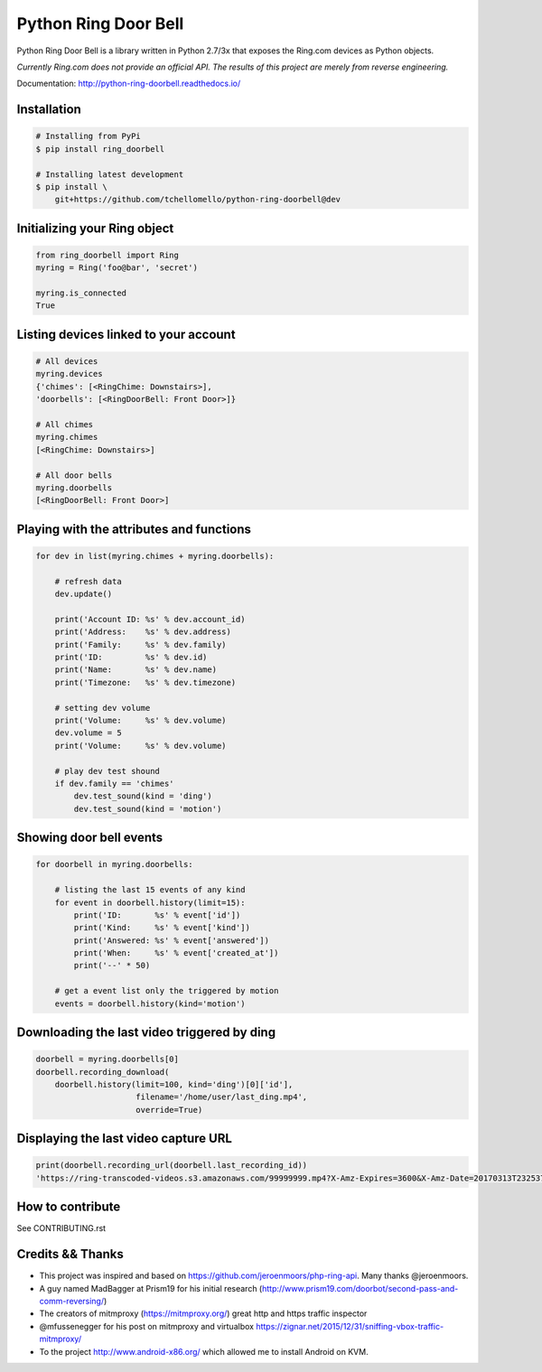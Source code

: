 =====================
Python Ring Door Bell
=====================

.. image:: https://badge.fury.io/py/ring-doorbell.svg
    :target: https://badge.fury.io/py/ring-doorbell

.. image:: https://travis-ci.org/tchellomello/python-ring-doorbell.svg?branch=master
    :target: https://travis-ci.org/tchellomello/python-ring-doorbell

.. image:: https://coveralls.io/repos/github/tchellomello/python-ring-doorbell/badge.svg
    :target: https://coveralls.io/github/tchellomello/python-ring-doorbell

.. image:: https://img.shields.io/pypi/pyversions/ring-doorbell.svg
    :target: https://pypi.python.org/pypi/ring-doorbell


Python Ring Door Bell is a library written in Python 2.7/3x
that exposes the Ring.com devices as Python objects.

*Currently Ring.com does not provide an official API. The results of this project are merely from reverse engineering.*

Documentation: `http://python-ring-doorbell.readthedocs.io/ <http://python-ring-doorbell.readthedocs.io/>`_


Installation
------------

.. code-block:: bash

    # Installing from PyPi
    $ pip install ring_doorbell

    # Installing latest development
    $ pip install \
        git+https://github.com/tchellomello/python-ring-doorbell@dev


Initializing your Ring object
-----------------------------

.. code-block:: python

    from ring_doorbell import Ring
    myring = Ring('foo@bar', 'secret')

    myring.is_connected
    True

Listing devices linked to your account
--------------------------------------

.. code-block:: python

    # All devices
    myring.devices
    {'chimes': [<RingChime: Downstairs>],
    'doorbells': [<RingDoorBell: Front Door>]}

    # All chimes
    myring.chimes
    [<RingChime: Downstairs>]

    # All door bells
    myring.doorbells
    [<RingDoorBell: Front Door>]

Playing with the attributes and functions
-----------------------------------------
.. code-block:: python

    for dev in list(myring.chimes + myring.doorbells):

        # refresh data
        dev.update()

        print('Account ID: %s' % dev.account_id)
        print('Address:    %s' % dev.address)
        print('Family:     %s' % dev.family)
        print('ID:         %s' % dev.id)
        print('Name:       %s' % dev.name)
        print('Timezone:   %s' % dev.timezone)

        # setting dev volume
        print('Volume:     %s' % dev.volume)
        dev.volume = 5
        print('Volume:     %s' % dev.volume)

        # play dev test shound
        if dev.family == 'chimes'
            dev.test_sound(kind = 'ding')
            dev.test_sound(kind = 'motion')


Showing door bell events
------------------------
.. code-block:: python

    for doorbell in myring.doorbells:

        # listing the last 15 events of any kind
        for event in doorbell.history(limit=15):
            print('ID:       %s' % event['id'])
            print('Kind:     %s' % event['kind'])
            print('Answered: %s' % event['answered'])
            print('When:     %s' % event['created_at'])
            print('--' * 50)

        # get a event list only the triggered by motion
        events = doorbell.history(kind='motion')


Downloading the last video triggered by ding
--------------------------------------------
.. code-block:: python

    doorbell = myring.doorbells[0]
    doorbell.recording_download(
        doorbell.history(limit=100, kind='ding')[0]['id'],
                         filename='/home/user/last_ding.mp4',
                         override=True)


Displaying the last video capture URL
-------------------------------------
.. code-block:: python

    print(doorbell.recording_url(doorbell.last_recording_id))
    'https://ring-transcoded-videos.s3.amazonaws.com/99999999.mp4?X-Amz-Expires=3600&X-Amz-Date=20170313T232537Z&X-Amz-Algorithm=AWS4-HMAC-SHA256&X-Amz-Credential=TOKEN_SECRET/us-east-1/s3/aws4_request&X-Amz-SignedHeaders=host&X-Amz-Signature=secret'


How to contribute
-----------------
See CONTRIBUTING.rst


Credits && Thanks
-----------------

* This project was inspired and based on https://github.com/jeroenmoors/php-ring-api. Many thanks @jeroenmoors.
* A guy named MadBagger at Prism19 for his initial research (http://www.prism19.com/doorbot/second-pass-and-comm-reversing/)
* The creators of mitmproxy (https://mitmproxy.org/) great http and https traffic inspector
* @mfussenegger for his post on mitmproxy and virtualbox https://zignar.net/2015/12/31/sniffing-vbox-traffic-mitmproxy/
* To the project http://www.android-x86.org/ which allowed me to install Android on KVM.
